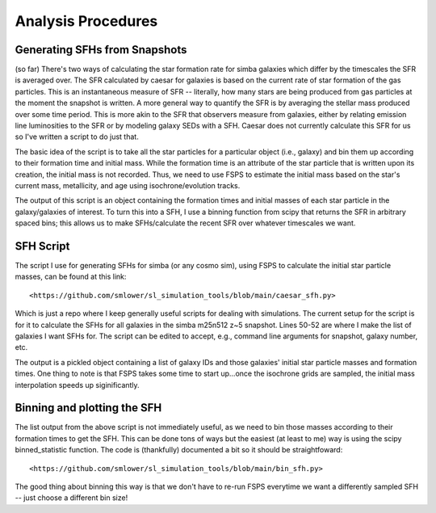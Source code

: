 Analysis Procedures
**********


Generating SFHs from Snapshots
============

(so far) There's two ways of calculating the star formation rate for simba galaxies which differ by the timescales the SFR is averaged over. The SFR calculated by caesar for galaxies is based on the current rate of star formation of the gas particles. This is an instantaneous measure of SFR -- literally, how many stars are being produced from gas particles at the moment the snapshot is written. A more general way to quantify the SFR is by averaging the stellar mass produced over some time period. This is more akin to the SFR that observers measure from galaxies, either by relating emission line luminosities to the SFR or by modeling galaxy SEDs with a SFH. Caesar does not currently calculate this SFR for us so I've written a script to do just that. 

The basic idea of the script is to take all the star particles for a particular object (i.e., galaxy) and bin them up according to their formation time and initial mass. While the formation time is an attribute of the star particle that is written upon its creation, the initial mass is not recorded. Thus, we need to use FSPS to estimate the initial mass based on the star's current mass, metallicity, and age using isochrone/evolution tracks. 

The output of this script is an object containing the formation times and initial masses of each star particle in the galaxy/galaxies of interest. To turn this into a SFH, I use a binning function from scipy that returns the SFR in arbitrary spaced bins; this allows us to make SFHs/calculate the recent SFR over whatever timescales we want. 

SFH Script
============

The script I use for generating SFHs for simba (or any cosmo sim), using FSPS to calculate the initial star particle masses, can be found at this link::
  
  <https://github.com/smlower/sl_simulation_tools/blob/main/caesar_sfh.py>

Which is just a repo where I keep generally useful scripts for dealing with simulations. The current setup for the script is for it to calculate the SFHs for all galaxies in the simba m25n512 z~5 snapshot. Lines 50-52 are where I make the list of galaxies I want SFHs for. The script can be edited to accept, e.g., command line arguments for snapshot, galaxy number, etc. 

The output is a pickled object containing a list of galaxy IDs and those galaxies' initial star particle masses and formation times. One thing to note is that FSPS takes some time to start up...once the isochrone grids are sampled, the initial mass interpolation speeds up siginificantly. 


Binning and plotting the SFH
============

The list output from the above script is not immediately useful, as we need to bin those masses according to their formation times to get the SFH. This can be done tons of ways but the easiest (at least to me) way is using the scipy binned_statistic function. The code is (thankfully) documented a bit so it should be straightfoward::

  <https://github.com/smlower/sl_simulation_tools/blob/main/bin_sfh.py>


The good thing about binning this way is that we don't have to re-run FSPS everytime we want a differently sampled SFH -- just choose a different bin size!


